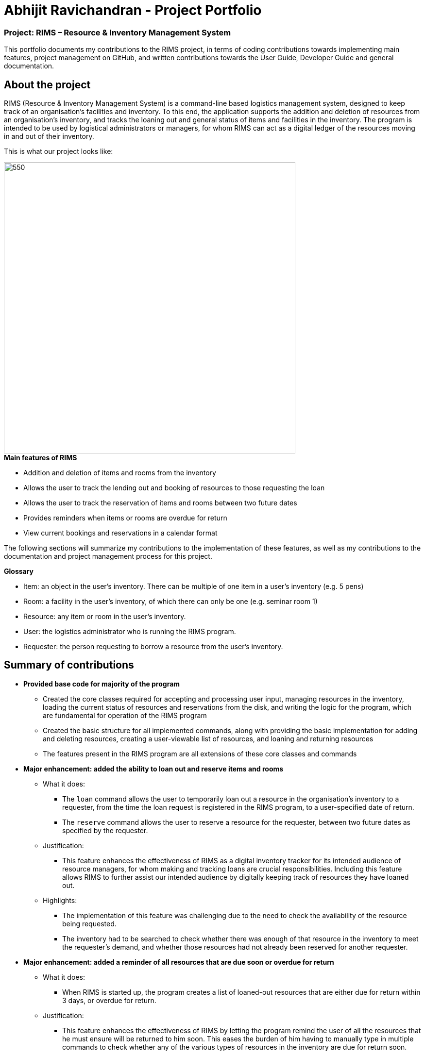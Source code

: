 = Abhijit Ravichandran - Project Portfolio

=== Project: RIMS – Resource & Inventory Management System

This portfolio documents my contributions to the RIMS project, in terms of coding contributions towards implementing main features, project management on GitHub, and written contributions towards the User Guide, Developer Guide and general documentation.

== About the project ==

RIMS (Resource & Inventory Management System) is a command-line based logistics management system, designed to keep track of an organisation’s facilities and inventory. To this end, the application supports the addition and deletion of resources from an organisation’s inventory, and tracks the loaning out and general status of items and facilities in the inventory. The program is intended to be used by logistical administrators or managers, for whom RIMS can act as a digital ledger of the resources moving in and out of their inventory.

This is what our project looks like:

image::images/Ui.png[550, 600]

.*Main features of RIMS*
* Addition and deletion of items and rooms from the inventory
* Allows the user to track the lending out and booking of resources to those requesting the loan
* Allows the user to track the reservation of items and rooms between two future dates
* Provides reminders when items or rooms are overdue for return
* View current bookings and reservations in a calendar format

The following sections will summarize my contributions to the implementation of these features, as well as my contributions to the documentation and project management process for this project.

.*Glossary*
* Item: an object in the user’s inventory. There can be multiple of one item in a user’s inventory (e.g. 5 pens)
* Room: a facility in the user’s inventory, of which there can only be one (e.g. seminar room 1)
* Resource: any item or room in the user’s inventory.
* User: the logistics administrator who is running the RIMS program.
* Requester: the person requesting to borrow a resource from the user’s inventory.

== Summary of contributions

- *Provided base code for majority of the program*

* Created the core classes required for accepting and processing user input, managing resources in the inventory, loading the current status of resources and reservations from the disk, and writing the logic for the program, which are fundamental for operation of the RIMS program
* Created the basic structure for all implemented commands, along with providing the basic implementation for adding and deleting resources, creating a user-viewable list of resources, and loaning and returning resources
* The features present in the RIMS program are all extensions of these core classes and commands  

- *Major enhancement: added the ability to loan out and reserve items and rooms*

* What it does: 
** The `loan` command allows the user to temporarily loan out a resource in the organisation’s inventory to a requester, from the time the loan request is registered in the RIMS program, to a user-specified date of return. 
** The `reserve` command allows the user to reserve a resource for the requester, between two future dates as specified by the requester.

* Justification:
** This feature enhances the effectiveness of RIMS as a digital inventory tracker for its intended audience of resource managers, for whom making and tracking loans are crucial responsibilities. Including this feature allows RIMS to further assist our intended audience by digitally keeping track of resources they have loaned out.

* Highlights:
** The implementation of this feature was challenging due to the need to check the availability of the resource being requested.
** The inventory had to be searched to check whether there was enough of that resource in the inventory to meet the requester’s demand, and whether those resources had not already been reserved for another requester.

- *Major enhancement: added a reminder of all resources that are due soon or overdue for return*

* What it does:
** When RIMS is started up, the program creates a list of loaned-out resources that are either due for return within 3 days, or overdue for return.

* Justification:
** This feature enhances the effectiveness of RIMS by letting the program remind the user of all the resources that he must ensure will be returned to him soon. This eases the burden of him having to manually type in multiple commands to check whether any of the various types of resources in the inventory are due for return soon.

* Highlights:
** The enhancement will be able to work with future changes to code and new features to be added.
** The enhancement also features an `[OVERDUE]` tag to distinguish resources that are already overdue, from resources that are due soon but not overdue yet.

- *Minor enhancement: allowing the return of multiple items simultaneously*

** Each requester has a unique ID by which they are identified
** When the command to return an item is called in the RIMS program, the program first asks for the ID of the requester who is returning their item
** The program then lists all the reservations and loans that have been made by that user, allowing them to select multiple reservations/loans to return simultaneously

- *Code contributed:* 

** https://github.com/AY1920S1-CS2113T-W12-1/main/tree/master/src/main/java/rims/core[Functional code - Core classes] 
** https://github.com/AY1920S1-CS2113T-W12-1/main/tree/master/src/main/java/rims/command[Functional code - Command classes]
** [Test code]
** The links in square brackets [ ] contain samples of my code.

- *Other contributions:*

** Project management:
*** Managed releases v1.3 and v1.4 on GitHub

** Enhancements to existing features:
*** Added a list of supported input commands to be displayed by RIMS upon start-up
*** Helped edit RIMS logo upon start-up of the program

** Documentation:
*** Helped with formatting and cosmetic improvements of User Guide to enhance readability

** Community:
*** Pull Requests reviewed (with non-trivial review comments): #40
*** Contributed to forum discussions

== Contributions to the User Guide

Given below is an excerpt of the RIMS User Guide, featuring my contributions to the guide.

The excerpt describes the usage of the `loan` and `reserve` commands in RIMS, which are used to register the lending out of items in the user’s inventory.

=== Resource Status

==== Loan out resources: `loan`
Registers an item / room as having been lent out, and is unavailable for further loaning until it is returned.

.*Format*:
. `loan /item ITEM_NAME /qty QUANTITY /by DEADLINE`
. `loan /room ROOM_NAME /by DEADLINE`
* If the item or room does not exist in RIMS, then the UI will send a message to inform the user.
* Quantity must be a positive integer.
* Quantity must be less than the total number of items available in RIMS, else it will be reduced to zero.

.*Examples*:
* `delete /item book /qty 5`
* `delete /room multi purpose sports hall`

==== Reserve resources: `reserve`
Registers an item/room as having been reserved (loaned in advance) from a future date to another future date.

.*Format*:
. `reserve /item ITEM /qty QUANTITY /from DATE /to DEADLINE`
. `reserve /room ROOM /from DATE /to DEADLINE`
* While loans take effect from the current date to a specified deadline, reservations specify a future time-frame for an item to be loaned out.
* Quantity must be a positive integer.
* If the user requests a quantity that is greater than the existing amount of that item in the inventory, the UI will send an error message to the user.
* If the item or room does not exist in the inventory, the UI will send an error message to the user.
* Rooms are unique and thus do not require quantities.
* Deadline must be formatted dd/mm/yyyy hhmm in 24-hour time format.

.*Examples*:
* `reserve /item basketball /qty 1 /from 01/10/2019 2300 /to 03/10/2019 2300`
* `reserve /room basketball court /from 01/10/2019 2300 /to 03/10/2019 2300`

== Contributions to the Developer Guide

Given below is an excerpt of the RIMS Developer Guide, featuring my contributions to the guide.

The excerpt describes the implementation and design considerations of the `loan` and `reserve` commands in RIMS.

=== Reserve/Loan

==== Implementation
.Sequence Diagram for Reserve
[caption="Figure 2.2.1: "]
image::images/DeveloperGuide/ReserveSequence.png[width="1000", align="center"]

Making a reservation utilizes the following classes. The Parser and UI class will gather inputs from users. Then, these inputs will be used to create new reservation under the ReserveCommand class. New reservations are added to the ReservationList class under each Resource object.

For making a reservation, consider the case where a user wants to make reservation of an existing resource.
When starting up RIMS, a Ui and Parser object is instantiated respectively.

1. Referring to Figure 2.2.1, a parseInput() function is called, prompting for input from the user. He/She enters the relevant input which is gathered by getinput() from Ui object.
2. After selecting a type of Resource, The Ui object will display a list of all Resource belong to that type for the user to choose.
3. The user can then enter the name of the Resource they wish to make a reservation for.
4. Then, the user can choose a time period they wish to reserve.
5. Following that, the Parser object constructs a new ReserveCommand object with the evaluated parameters.
6. Afterwards, the ReserveCommand is executed with the execute() function, which constructs a new Reservation based on the parameters provided in ReserveCommand.
7. The execute() function checks if an object is available for loan. If no Resource object is available, then an exception is thrown.
8. If any Resource is available for loan, then a new reservation object will be instantiated and added to the ReservationList object belonging to this Resource.
9. Lastly, the Ui object prints a message to the user to notify him/her of the resources that have been added into RIMS.

==== Design Considerations

_Aspect 1: Selection of resource and quantity_

* *Alternative 1 (Current choice)*:
User select in terms of the following sequence - resource type, resource name, resource quantity.
When each input is gathered, the ui class will feedback relevant information to help the user make decisions. In case of invalid input (such as invalid name), the parser will throw an exception and display an error message. Using this approach, users can only make one reservation for multiple resources of the same name at a time.
** Advantages: More user friendly as user only requires one single command to make reservations for multiple resources of the same name.
** Disadvantages: More difficult to catch exceptions. User also cannot select the exact resource they wish to borrow since resources are selected by a non-unique attribute.

* *Alternative 2 (Previous version)*:
User select in terms of the following sequence - resource type, resource id.
When parser starts gathering input, it will display a full list of all resources. User then select the resource to make a reservation for by entering a resource id. Using this approach, users can only make one reservation for one resource at a time.
** Advantages: Easy to handle command and catch exceptions.
** Disadvantages:
Less user friendly in handling bulk reservation as user has to repeatedly enter the same command multiple times.
Less user friendly when the resource list becomes long. Users then have to manually find a resource ID

_Aspect 2: Selection of reservation dates_

* *Alternative 1 (Current choice)*:
User enters a single pair of start date followed by an end date. These pair of dates will be checked in the ReserveCommand class.

** Advantages:
-

** Disadvantages:
Users may need to key in repeated commands if they wish to make different reservations for a resource.

* *Alternative 2*:
Users are able to enter a list of pairs of start date followed by an end date. These pair of dates will be checked in the ReserveCommand class

** Advantages:
More user friendly if users wish to make different reservations for a resource.

** Disadvantages:
-

